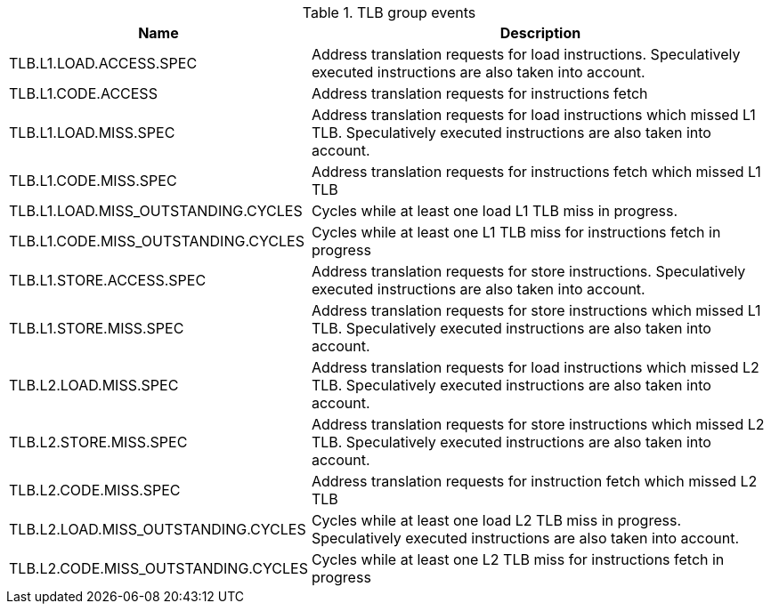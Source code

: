 .TLB group events
[width="100%",cols="30%,70%",options="header",]
|===
|Name |Description
|TLB.L1.LOAD.ACCESS.SPEC |Address translation requests for load instructions. Speculatively executed instructions are also taken into account.
|TLB.L1.CODE.ACCESS |Address translation requests for instructions fetch
|TLB.L1.LOAD.MISS.SPEC |Address translation requests for load instructions which missed L1 TLB. Speculatively executed instructions are also taken into account.
|TLB.L1.CODE.MISS.SPEC |Address translation requests for instructions fetch which missed L1 TLB
|TLB.L1.LOAD.MISS_OUTSTANDING.CYCLES |Cycles while at least one load L1 TLB miss in progress.
|TLB.L1.CODE.MISS_OUTSTANDING.CYCLES |Cycles while at least one L1 TLB miss for instructions fetch in progress
|TLB.L1.STORE.ACCESS.SPEC |Address translation requests for store instructions. Speculatively executed instructions are also taken into account.
|TLB.L1.STORE.MISS.SPEC |Address translation requests for store instructions which missed L1 TLB. Speculatively executed instructions are also taken into account.
|TLB.L2.LOAD.MISS.SPEC |Address translation requests for load instructions which missed L2 TLB. Speculatively executed instructions are also taken into account.
|TLB.L2.STORE.MISS.SPEC |Address translation requests for store instructions which missed L2 TLB. Speculatively executed instructions are also taken into account.
|TLB.L2.CODE.MISS.SPEC |Address translation requests for instruction fetch which missed L2 TLB
|TLB.L2.LOAD.MISS_OUTSTANDING.CYCLES |Cycles while at least one load L2 TLB miss in progress. Speculatively executed instructions are also taken into account.
|TLB.L2.CODE.MISS_OUTSTANDING.CYCLES |Cycles while at least one L2 TLB miss for instructions fetch in progress
|===

